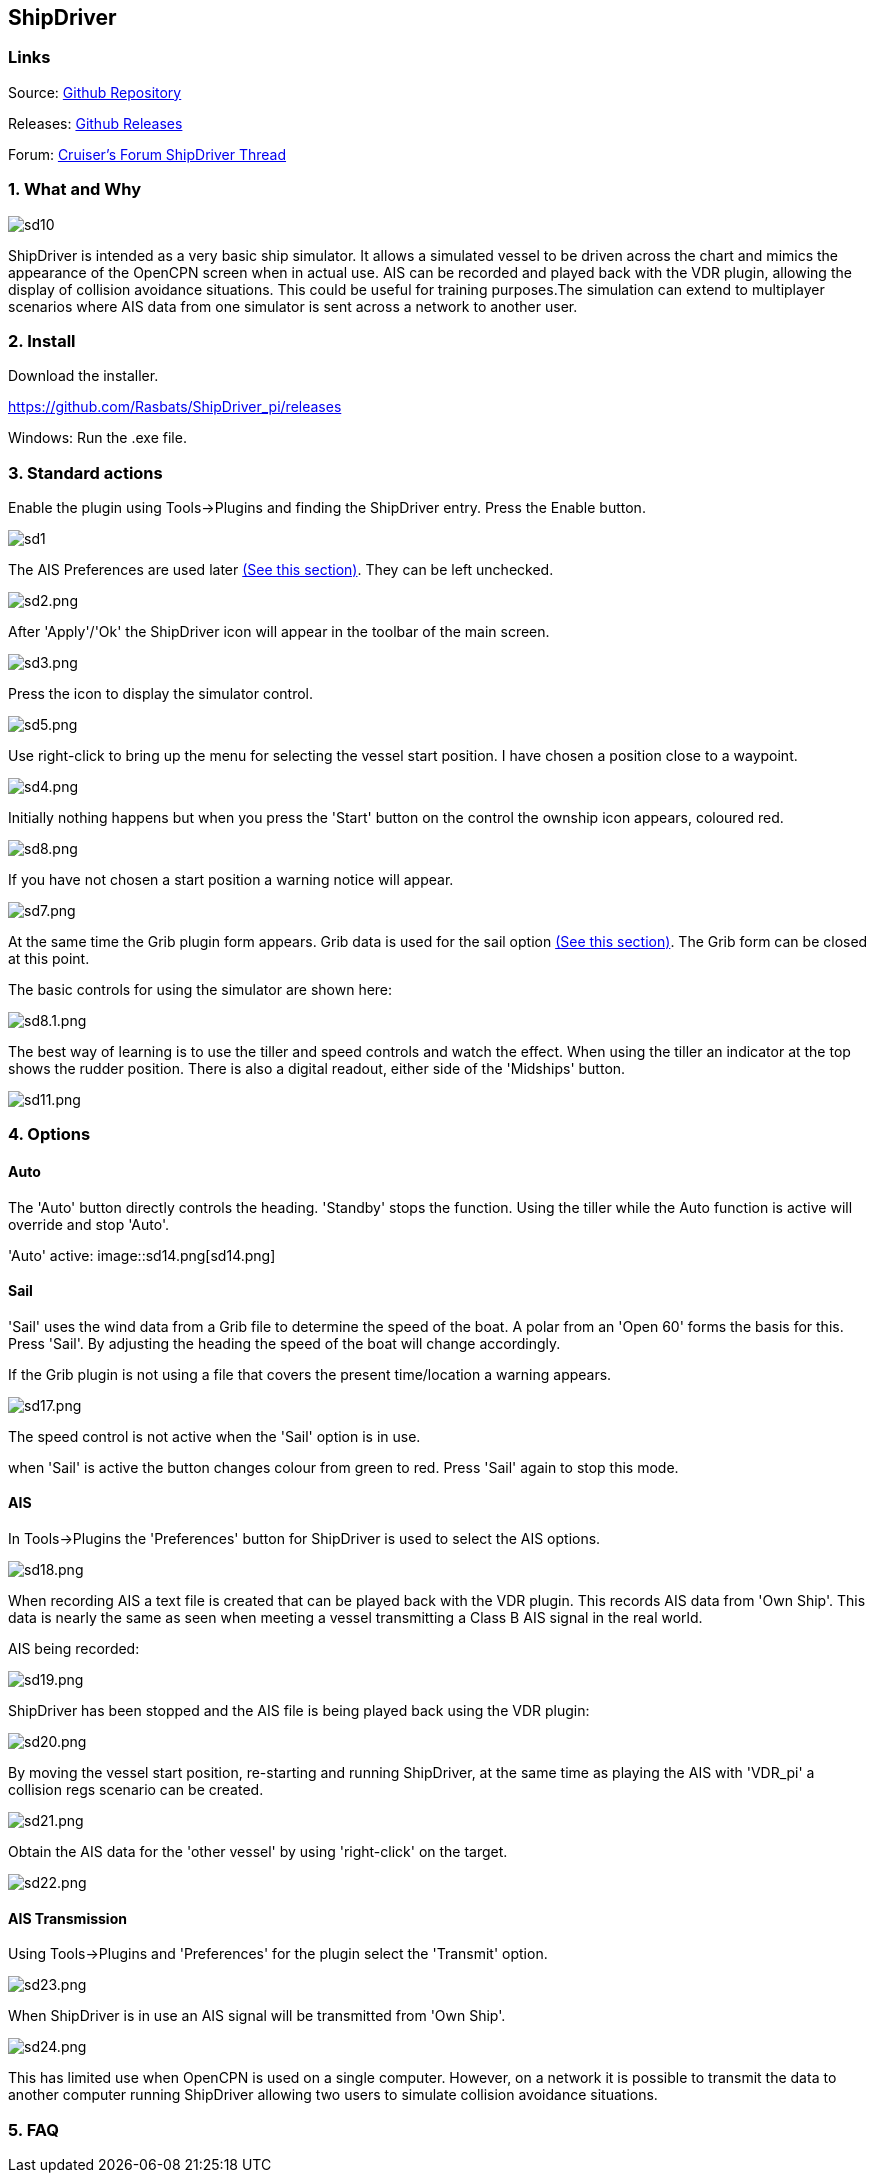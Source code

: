 
== ShipDriver

=== Links


Source: https://github.com/Rasbats/shipdriver_pi[Github Repository]

Releases: https://github.com/Rasbats/shipdriver_pi/releases[Github Releases]


Forum:
http://www.cruisersforum.com/forums/f134/shipdriver-another-beta-194030.html[Cruiser's
Forum ShipDriver Thread]

=== 1. What and Why

image:sd10.png[]

ShipDriver is intended as a very basic ship simulator. It allows a
simulated vessel to be driven across the chart and mimics the appearance
of the OpenCPN screen when in actual use. AIS can be recorded and played
back with the VDR plugin, allowing the display of collision avoidance
situations. This could be useful for training purposes.The simulation
can extend to multiplayer scenarios where AIS data from one simulator is
sent across a network to another user.

=== 2. Install

Download the installer.

https://github.com/Rasbats/ShipDriver_pi/releases

Windows: Run the .exe file.

=== 3. Standard actions

Enable the plugin using Tools→Plugins and finding the ShipDriver entry.
Press the Enable button.

image::sd1.png[]

The AIS Preferences are used later
link:/opencpn/opencpn_user_manual/plugins/other/shipdriver#ais[(See this section)]. They can be left unchecked.

image::sd2.png[sd2.png]

After 'Apply'/'Ok' the ShipDriver icon will appear in the toolbar of the
main screen.

image::sd3.png[sd3.png]

Press the icon to display the simulator control.

image::sd5.png[sd5.png]

Use right-click to bring up the menu for selecting the vessel start
position. I have chosen a position close to a waypoint.

image::sd4.png[sd4.png]

Initially nothing happens but when you press the 'Start' button on the
control the ownship icon appears, coloured red.

image::sd8.png[sd8.png]

If you have not chosen a start position a warning notice will appear.

image::sd7.png[sd7.png]

At the same time the Grib plugin form appears. Grib data is used for the
sail option
link:/opencpn/opencpn_user_manual/plugins/other/shipdriver#sail[(See
this section)]. The Grib form can be closed at this point.

The basic controls for using the simulator are shown here:

image::sd8.1.png[sd8.1.png]

The best way of learning is to use the tiller and speed controls and
watch the effect. When using the tiller an indicator at the top shows
the rudder position. There is also a digital readout, either side of the
'Midships' button.

image::sd11.png[sd11.png]

=== 4. Options

==== Auto

The 'Auto' button directly controls the heading. 'Standby' stops the
function. Using the tiller while the Auto function is active will
override and stop 'Auto'.

'Auto' active:
image::sd14.png[sd14.png]

==== Sail

'Sail' uses the wind data from a Grib file to determine the speed of the
boat. A polar from an 'Open 60' forms the basis for this. Press 'Sail'.
By adjusting the heading the speed of the boat will change accordingly.

If the Grib plugin is not using a file that covers the present
time/location a warning appears.

image::sd17.png[sd17.png]

The speed control is not active when the 'Sail' option is in use.

when 'Sail' is active the button changes colour from green to red. Press
'Sail' again to stop this mode.

==== AIS

In Tools→Plugins the 'Preferences' button for ShipDriver is used to
select the AIS options.

image::sd18.png[sd18.png]

When recording AIS a text file is created that can be played back with
the VDR plugin. This records AIS data from 'Own Ship'. This data is
nearly the same as seen when meeting a vessel transmitting a Class B AIS
signal in the real world.

AIS being recorded:

image::sd19.png[sd19.png]

ShipDriver has been stopped and the AIS file is being played back using
the VDR plugin:

image::sd20.png[sd20.png]

By moving the vessel start position, re-starting and running ShipDriver,
at the same time as playing the AIS with 'VDR_pi' a collision regs
scenario can be created.

image::sd21.png[sd21.png]

Obtain the AIS data for the 'other vessel' by using 'right-click' on the
target.

image::sd22.png[sd22.png]

==== AIS Transmission

Using Tools→Plugins and 'Preferences' for the plugin select the
'Transmit' option.

image::sd23.png[sd23.png]

When ShipDriver is in use an AIS signal will be transmitted from 'Own
Ship'.

image::sd24.png[sd24.png]

This has limited use when OpenCPN is used on a single computer. However,
on a network it is possible to transmit the data to another computer
running ShipDriver allowing two users to simulate collision avoidance
situations.

=== 5. FAQ
